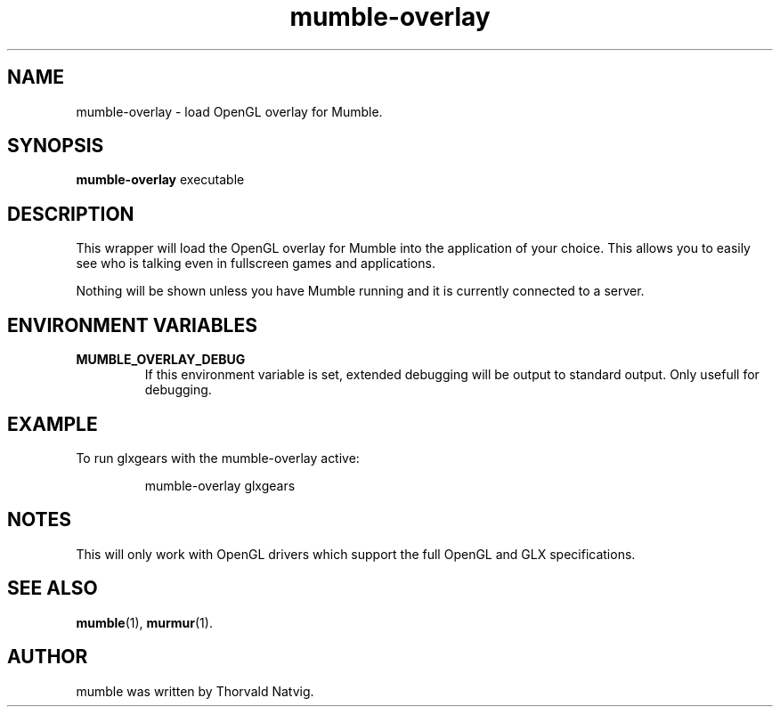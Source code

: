.\"                                      Hey, EMACS: -*- nroff -*-
.TH mumble-overlay 1 "2007 November 08"
.SH NAME
mumble-overlay \- load OpenGL overlay for Mumble.
.SH SYNOPSIS
.B mumble-overlay
.RI "executable"
.SH DESCRIPTION
This wrapper will load the OpenGL overlay for Mumble into the application
of your choice. This allows you to easily see who is talking even in
fullscreen games and applications.
.PP
Nothing will be shown unless you have Mumble running and it is
currently connected to a server.
.SH ENVIRONMENT VARIABLES
.TP
.B MUMBLE_OVERLAY_DEBUG
If this environment variable is set, extended debugging will be output to
standard output. Only usefull for debugging.
.SH EXAMPLE
To run glxgears with the mumble-overlay active:
.IP
.nf
mumble-overlay glxgears
.fi
.SH NOTES
This will only work with OpenGL drivers which support the full
OpenGL and GLX specifications.
.SH SEE ALSO
.BR mumble (1),
.BR murmur (1).
.br
.SH AUTHOR
mumble was written by Thorvald Natvig.
